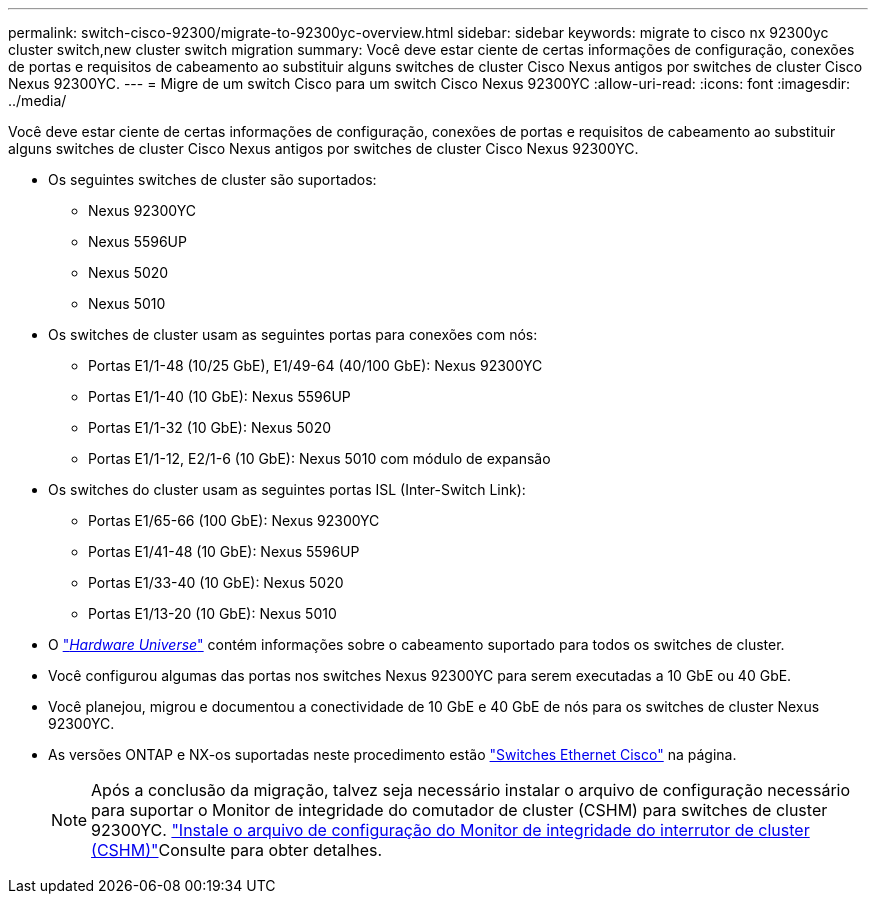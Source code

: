 ---
permalink: switch-cisco-92300/migrate-to-92300yc-overview.html 
sidebar: sidebar 
keywords: migrate to cisco nx 92300yc cluster switch,new cluster switch migration 
summary: Você deve estar ciente de certas informações de configuração, conexões de portas e requisitos de cabeamento ao substituir alguns switches de cluster Cisco Nexus antigos por switches de cluster Cisco Nexus 92300YC. 
---
= Migre de um switch Cisco para um switch Cisco Nexus 92300YC
:allow-uri-read: 
:icons: font
:imagesdir: ../media/


[role="lead"]
Você deve estar ciente de certas informações de configuração, conexões de portas e requisitos de cabeamento ao substituir alguns switches de cluster Cisco Nexus antigos por switches de cluster Cisco Nexus 92300YC.

* Os seguintes switches de cluster são suportados:
+
** Nexus 92300YC
** Nexus 5596UP
** Nexus 5020
** Nexus 5010


* Os switches de cluster usam as seguintes portas para conexões com nós:
+
** Portas E1/1-48 (10/25 GbE), E1/49-64 (40/100 GbE): Nexus 92300YC
** Portas E1/1-40 (10 GbE): Nexus 5596UP
** Portas E1/1-32 (10 GbE): Nexus 5020
** Portas E1/1-12, E2/1-6 (10 GbE): Nexus 5010 com módulo de expansão


* Os switches do cluster usam as seguintes portas ISL (Inter-Switch Link):
+
** Portas E1/65-66 (100 GbE): Nexus 92300YC
** Portas E1/41-48 (10 GbE): Nexus 5596UP
** Portas E1/33-40 (10 GbE): Nexus 5020
** Portas E1/13-20 (10 GbE): Nexus 5010


* O https://hwu.netapp.com/SWITCH/INDEX["_Hardware Universe_"^] contém informações sobre o cabeamento suportado para todos os switches de cluster.
* Você configurou algumas das portas nos switches Nexus 92300YC para serem executadas a 10 GbE ou 40 GbE.
* Você planejou, migrou e documentou a conectividade de 10 GbE e 40 GbE de nós para os switches de cluster Nexus 92300YC.
* As versões ONTAP e NX-os suportadas neste procedimento estão https://mysupport.netapp.com/site/info/cisco-ethernet-switch["Switches Ethernet Cisco"^] na página.
+

NOTE: Após a conclusão da migração, talvez seja necessário instalar o arquivo de configuração necessário para suportar o Monitor de integridade do comutador de cluster (CSHM) para switches de cluster 92300YC. link:setup-install-cshm-file.html["Instale o arquivo de configuração do Monitor de integridade do interrutor de cluster (CSHM)"]Consulte para obter detalhes.


